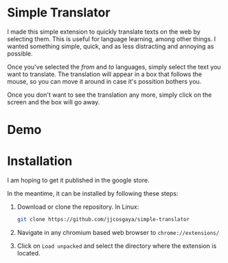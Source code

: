 * Simple Translator
  I made this simple extension to quickly translate texts on the web by selecting them. This is useful for language learning, among other things.
  I wanted something simple, quick, and as less distracting and annoying as possible.

  Once you've selected the /from/ and /to/ languages, simply select the text you want to translate. The translation will appear in a box that follows the mouse, so you can move it around in case it's possition bothers you.

  Once you don't want to see the translation any more, simply click on the screen and the box will go away.

* Demo
  [[file:examples/demo.gif]]

* Installation
  I am hoping to get it published in the google store.

  In the meantime, it can be installed by following these steps:
  1. Download or clone the repository. In Linux:
     #+begin_src bash
     git clone https://github.com/jjcosgaya/simple-translator
     #+end_src
  2. Navigate in any chromium based web browser to ~chrome://extensions/~
  3. Click on ~Load unpacked~ and select the directory where the extension is located.

